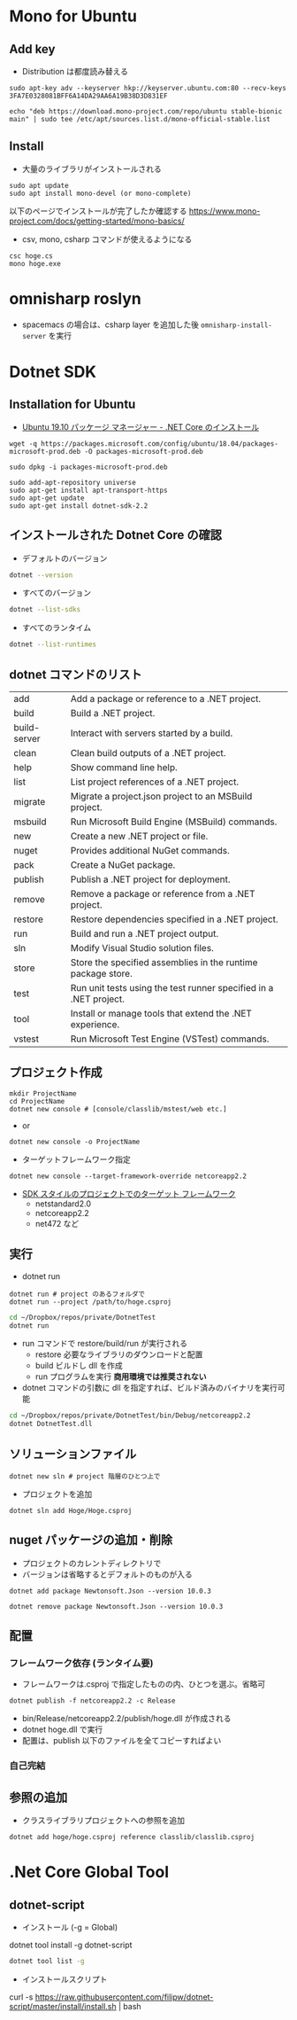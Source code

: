 #+STARTUP: folded indent inlineimages latexpreview

* Mono for Ubuntu
** Add key

- Distribution は都度読み替える
#+begin_src shell
sudo apt-key adv --keyserver hkp://keyserver.ubuntu.com:80 --recv-keys 3FA7E0328081BFF6A14DA29AA6A19B38D3D831EF
#+end_src

#+begin_src shell
echo "deb https://download.mono-project.com/repo/ubuntu stable-bionic main" | sudo tee /etc/apt/sources.list.d/mono-official-stable.list
#+end_src

** Install

- 大量のライブラリがインストールされる
#+begin_src shell
sudo apt update
sudo apt install mono-devel (or mono-complete)
#+end_src

以下のページでインストールが完了したか確認する
https://www.mono-project.com/docs/getting-started/mono-basics/

- csv, mono, csharp コマンドが使えるようになる
#+begin_src shell
csc hoge.cs
mono hoge.exe
#+end_src

* omnisharp roslyn

- spacemacs の場合は、csharp layer を追加した後 =omnisharp-install-server= を実行

* Dotnet SDK
** Installation for Ubuntu

- [[https://www.microsoft.com/net/download/linux-package-manager/ubuntu18-04/sdk-current][Ubuntu 19.10 パッケージ マネージャー - .NET Core のインストール]]

#+begin_src shell
wget -q https://packages.microsoft.com/config/ubuntu/18.04/packages-microsoft-prod.deb -O packages-microsoft-prod.deb

sudo dpkg -i packages-microsoft-prod.deb

sudo add-apt-repository universe
sudo apt-get install apt-transport-https
sudo apt-get update
sudo apt-get install dotnet-sdk-2.2
#+end_src

** インストールされた Dotnet Core の確認

- デフォルトのバージョン
#+begin_src sh
dotnet --version
#+end_src

#+RESULTS:
: 3.1.201

- すべてのバージョン
#+begin_src sh :results output
dotnet --list-sdks
#+end_src

#+RESULTS:
: 2.2.402 [/usr/share/dotnet/sdk]
: 3.1.201 [/usr/share/dotnet/sdk]

- すべてのランタイム
#+begin_src sh :results output
dotnet --list-runtimes
#+end_src

#+RESULTS:
: Microsoft.AspNetCore.All 2.2.8 [/usr/share/dotnet/shared/Microsoft.AspNetCore.All]
: Microsoft.AspNetCore.App 2.2.8 [/usr/share/dotnet/shared/Microsoft.AspNetCore.App]
: Microsoft.AspNetCore.App 3.1.3 [/usr/share/dotnet/shared/Microsoft.AspNetCore.App]
: Microsoft.NETCore.App 2.2.8 [/usr/share/dotnet/shared/Microsoft.NETCore.App]
: Microsoft.NETCore.App 3.1.3 [/usr/share/dotnet/shared/Microsoft.NETCore.App]

** dotnet コマンドのリスト

| add          | Add a package or reference to a .NET project.                     |
| build        | Build a .NET project.                                             |
| build-server | Interact with servers started by a build.                         |
| clean        | Clean build outputs of a .NET project.                            |
| help         | Show command line help.                                           |
| list         | List project references of a .NET project.                        |
| migrate      | Migrate a project.json project to an MSBuild project.             |
| msbuild      | Run Microsoft Build Engine (MSBuild) commands.                    |
| new          | Create a new .NET project or file.                                |
| nuget        | Provides additional NuGet commands.                               |
| pack         | Create a NuGet package.                                           |
| publish      | Publish a .NET project for deployment.                            |
| remove       | Remove a package or reference from a .NET project.                |
| restore      | Restore dependencies specified in a .NET project.                 |
| run          | Build and run a .NET project output.                              |
| sln          | Modify Visual Studio solution files.                              |
| store        | Store the specified assemblies in the runtime package store.      |
| test         | Run unit tests using the test runner specified in a .NET project. |
| tool         | Install or manage tools that extend the .NET experience.          |
| vstest       | Run Microsoft Test Engine (VSTest) commands.                      |

** プロジェクト作成

#+begin_src shell
mkdir ProjectName
cd ProjectName
dotnet new console # [console/classlib/mstest/web etc.]
#+end_src

- or
#+begin_src shell
dotnet new console -o ProjectName
#+end_src

- ターゲットフレームワーク指定
#+begin_src shell
dotnet new console --target-framework-override netcoreapp2.2
#+end_src

- [[https://docs.microsoft.com/ja-jp/dotnet/standard/frameworks][SDK スタイルのプロジェクトでのターゲット フレームワーク]]
  - netstandard2.0
  - netcoreapp2.2
  - net472 など

** 実行

- dotnet run
#+begin_src shell
dotnet run # project のあるフォルダで
dotnet run --project /path/to/hoge.csproj
#+end_src

#+begin_src sh
cd ~/Dropbox/repos/private/DotnetTest
dotnet run
#+end_src

#+RESULTS:
: Hello World!

- run コマンドで restore/build/run が実行される
  - restore 必要なライブラリのダウンロードと配置
  - build ビルドし dll を作成
  - run プログラムを実行 *商用環境では推奨されない*

- dotnet コマンドの引数に dll を指定すれば、ビルド済みのバイナリを実行可能
#+begin_src sh
cd ~/Dropbox/repos/private/DotnetTest/bin/Debug/netcoreapp2.2
dotnet DotnetTest.dll
#+end_src

#+RESULTS:
: Hello World!

** ソリューションファイル

#+begin_src shell
dotnet new sln # project 階層のひとつ上で
#+end_src

- プロジェクトを追加
#+begin_src shell
dotnet sln add Hoge/Hoge.csproj
#+end_src

** nuget パッケージの追加・削除

- プロジェクトのカレントディレクトリで
- バージョンは省略するとデフォルトのものが入る
#+begin_src shell
dotnet add package Newtonsoft.Json --version 10.0.3

dotnet remove package Newtonsoft.Json --version 10.0.3
#+end_src

** 配置
*** フレームワーク依存 (ランタイム要)

- フレームワークは.csproj で指定したものの内、ひとつを選ぶ。省略可
#+begin_src shell
dotnet publish -f netcoreapp2.2 -c Release
#+end_src

- bin/Release/netcoreapp2.2/publish/hoge.dll が作成される
- dotnet hoge.dll で実行
- 配置は、publish 以下のファイルを全てコピーすればよい

*** 自己完結
** 参照の追加

- クラスライブラリプロジェクトへの参照を追加
#+begin_src shell
dotnet add hoge/hoge.csproj reference classlib/classlib.csproj
#+end_src

* .Net Core Global Tool
** dotnet-script

- インストール (-g = Global)
dotnet tool install -g dotnet-script

#+begin_src sh
dotnet tool list -g
#+end_src

#+RESULTS:
| Package                               | Id | Version | Commands |
| ------------------------------------- |    |         |          |

- インストールスクリプト
curl -s https://raw.githubusercontent.com/filipw/dotnet-script/master/install/install.sh | bash
